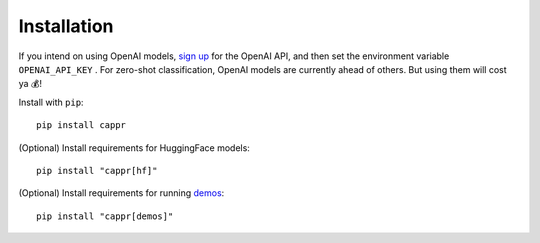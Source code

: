 Installation
============

If you intend on using OpenAI models, `sign up`_ for the OpenAI API, and then set the
environment variable ``OPENAI_API_KEY`` \. For zero-shot classification, OpenAI models
are currently ahead of others. But using them will cost ya 💰!

.. _sign up: https://platform.openai.com/signup

Install with ``pip``:

::

   pip install cappr

(Optional) Install requirements for HuggingFace models:

::

   pip install "cappr[hf]"

(Optional) Install requirements for running `demos`_:

::

   pip install "cappr[demos]"

.. _demos: https://github.com/kddubey/cappr/tree/main/demos

